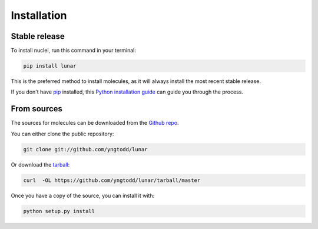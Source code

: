 .. highlight:: shell

============
Installation
============


Stable release
--------------

To install nuclei, run this command in your terminal:

.. code-block:: console

    pip install lunar 

This is the preferred method to install molecules, as it will always install the most recent stable release. 

If you don't have `pip`_ installed, this `Python installation guide`_ can guide
you through the process.

.. _pip: https://pip.pypa.io
.. _Python installation guide: http://docs.python-guide.org/en/latest/starting/installation/


From sources
------------

The sources for molecules can be downloaded from the `Github repo`_.

You can either clone the public repository:

.. code-block:: console

    git clone git://github.com/yngtodd/lunar

Or download the `tarball`_:

.. code-block:: console

    curl  -OL https://github.com/yngtodd/lunar/tarball/master

Once you have a copy of the source, you can install it with:

.. code-block:: console

    python setup.py install


.. _Github repo: https://github.com/yngtodd/lunar
.. _tarball: https://github.com/yngtodd/lunar/tarball/master
